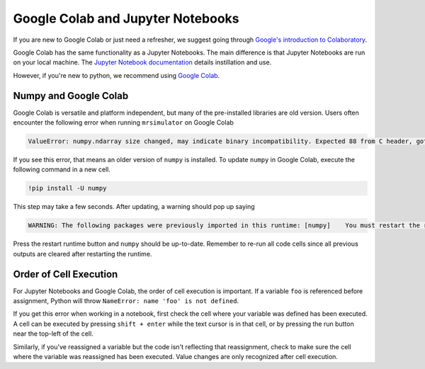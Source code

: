.. _google_colab_troubleshooting:

Google Colab and Jupyter Notebooks
----------------------------------

If you are new to Google Colab or just need a refresher, we suggest going through
`Google's introduction to Colaboratory <https://colab.research.google.com/?utm_source=scs-index>`__.

Google Colab has the same functionality as a Jupyter Notebooks. The main difference is that
Jupyter Notebooks are run on your local machine. The `Jupyter Notebook documentation
<https://jupyter-notebook.readthedocs.io/en/stable/index.html>`__ details instillation and use.

However, if you're new to python, we recommend using `Google Colab <https://colab.research.google.com>`__.

Numpy and Google Colab
""""""""""""""""""""""

Google Colab is versatile and platform independent, but many of the pre-installed libraries are old
version. Users often encounter the following error when running ``mrsimulator`` on Google Colab

.. code-block:: bash

      ValueError: numpy.ndarray size changed, may indicate binary incompatibility. Expected 88 from C header, got 80 from PyObject


If you see this error, that means an older version of ``numpy`` is installed. To update ``numpy`` in
Google Colab, execute the following command in a new cell.

.. code-block:: shell

      !pip install -U numpy

This step may take a few seconds. After updating, a warning should pop up saying

.. code-block:: shell

    WARNING: The following packages were previously imported in this runtime: [numpy]    You must restart the runtime in order to use newly installed versions.

Press the restart runtime button and ``numpy`` should be up-to-date. Remember to re-run all code
cells since all previous outputs are cleared after restarting the runtime.

Order of Cell Execution
"""""""""""""""""""""""

For Jupyter Notebooks and Google Colab, the order of cell execution is important. If a variable
``foo`` is referenced before assignment, Python will throw ``NameError: name 'foo' is not defined``.

If you get this error when working in a notebook, first check the cell where your variable was
defined has been executed. A cell can be executed by pressing ``shift + enter`` while the text
cursor is in that cell, or by pressing the run button near the top-left of the cell.

Similarly, if you've reassigned a variable but the code isn't reflecting that reassignment,
check to make sure the cell where the variable was reassigned has been executed. Value changes
are only recognized after cell execution.
